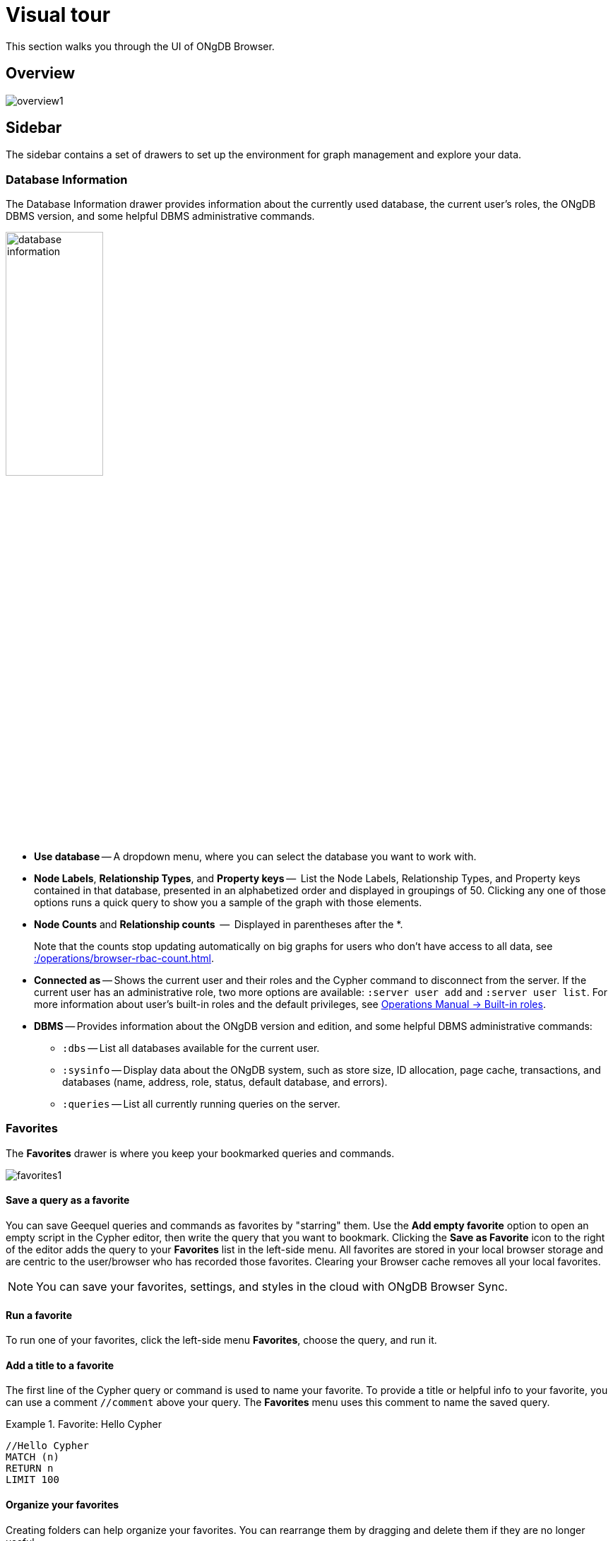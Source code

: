 :description: This chapter presents a visual overview of the UI of ONgDB Browser.


[[visual-tour]]
= Visual tour

This section walks you through the UI of ONgDB Browser.

[[overview]]
== Overview

image:overview1.png[]

[[sidebar]]
== Sidebar

The sidebar contains a set of drawers to set up the environment for graph management and explore your data.

[[database-info]]
=== Database Information

The Database Information drawer provides information about the currently used database, the current user's roles, the ONgDB DBMS version, and some helpful DBMS administrative commands.

image:database-information.png[width=40%]

* *Use database* -- A dropdown menu, where you can select the database you want to work with.
* *Node Labels*, *Relationship Types*, and *Property keys* --  List the Node Labels, Relationship Types, and Property keys contained in that database, presented in an alphabetized order and displayed in groupings of 50.
Clicking any one of those options runs a quick query to show you a sample of the graph with those elements.
* *Node Counts* and *Relationship counts*  --  Displayed in parentheses after the *.
+
Note that the counts stop updating automatically on big graphs for users who don't have access to all data, see xref::/operations/browser-rbac-count.adoc[].

* *Connected as* -- Shows the current user and their roles and the Cypher command to disconnect from the server.
If the current user has an administrative role, two more options are available: `:server user add` and `:server user list`.
For more information about user's built-in roles and the default privileges, see link:https://docs.graphfoundation.org/operations-manual/current/authentication-authorization/built-in-roles/[Operations Manual -> Built-in roles^].
* *DBMS* -- Provides information about the ONgDB version and edition, and some helpful DBMS administrative commands:
** `:dbs` -- List all databases available for the current user.
** `:sysinfo` -- Display data about the ONgDB system, such as store size, ID allocation, page cache, transactions, and databases (name, address, role, status, default database, and errors).
** `:queries` -- List all currently running queries on the server.

[[favorites]]
=== Favorites

The *Favorites* drawer is where you keep your bookmarked queries and commands.

image:favorites1.png[]

==== Save a query as a favorite

You can save Geequel queries and commands as favorites by "starring" them.
Use the *Add empty favorite* option to open an empty script in the Cypher editor, then write the query that you want to bookmark.
Clicking the *Save as Favorite* icon to the right of the editor adds the query to your *Favorites* list in the left-side menu.
All favorites are stored in your local browser storage and are centric to the user/browser who has recorded those favorites.
Clearing your Browser cache removes all your local favorites.

[NOTE]
====
You can save your favorites, settings, and styles in the cloud with ONgDB Browser Sync.
====

==== Run a favorite

To run one of your favorites, click the left-side menu *Favorites*, choose the query, and run it.

==== Add a title to a favorite

The first line of the Cypher query or command is used to name your favorite.
To provide a title or helpful info to your favorite, you can use a comment `//comment` above your query.
The *Favorites* menu uses this comment to name the saved query.

.Favorite: Hello Cypher
====
[source, cypher]
----
//Hello Cypher
MATCH (n)
RETURN n
LIMIT 100
----
====

==== Organize your favorites

Creating folders can help organize your favorites.
You can rearrange them by dragging and delete them if they are no longer useful.

==== Sample Scripts

There are several built-in favorites, which can help you manage and explore your data.

image:sample-scripts.png[width=40%]

* *Basic Queries* contains simple queries to get you started with ONgDB.
For example, clicking and running the *Get Some Data* query executes the statement `MATCH (n) RETURN n LIMIT 100`, which fetches some nodes.
* *Example Graphs* contains queries that run the built-in guides The Movie Graph and The Northwind Database.
For more information on the ONgDB Browser built-in guides, see <<guides>>.
* *Data Profiling* contains queries that you can use to collect statistics and produce informative summaries about the underlying data.
For example, clicking and running the *What is related, and how* query executes the procedure `CALL db.schema.visualization()`, which shows the graph data model (graph schema).
* *Common Procedures* contains a few ONgDB procedures, two of which list all available ONgDB functions and procedures.

[[saved-files]]
=== Project Files

[NOTE]
====
The *Project files* tab is **ONgDB Desktop** specific.
====

Project files allow you to save queries, guides, and other scripts, as Cypher files.
Unlike favorites, which are saved in your local browser storage, project files are project-specific and are actual files stored in the project directory on your hard drive.
All save files are listed under the project they refer to.
For more information, see link:https://docs.graphfoundation.org/desktop-manual/current/visual-tour/#files[ONgDB Desktop Manual -> Files^].

[[guides]]
=== Guides

The ONgDB Browser Guides drawer provides many interactive guides for learning concepts and tools with ONgDB.
Some of them come with ONgDB Browser out-of-the-box, no matter what system or installation you are using.

image:guides.png[width=60%]

.Built-in guides and commands
[cols="1,3",options="header"]
|===
| Guide command
| Description

| `:guide intro`
| ONgDB Browser User Interface.

| `:guide concepts`
| Basic property-graph concepts to get you going.

| `:guide cypher`
| Geequel basics - create, match, patterns.

| `:guide movie-graph`
| The Movie Graph, a mini graph model of connections between actors and movies.

| `:guide northwind-graph`
| The Northwind Database, a classic use case of RDBMS to graph with import instructions and queries.
|===

[NOTE]
====
There are also other ONgDB Browser guides created by ONgDB staff and community members to help others learn ONgDB or how to use the tools in its ecosystem.
One of them is `:guide graph-data-science`, a remote guide also featured on Browser.
You can check out the currently published list on the link:https://portal.graphgist.org/graph_guides[GraphGist Portal (Graph Guides section)^]. +
For more information on how to create a custom Browser guide, see link:https://neo4j.com/developer/guide-create-neo4j-browser-guide/[creating a custom Browser guide^].
====

// Links to the guides' source:
//======
// guided experience - https://github.com/graphfoundation/ongdb-browser/tree/master/src/browser/documentation/guides
//
// Getting started with ONgDB Browser (ONgDB Browser user interface guide) - https://github.com/graphfoundation/ongdb-browser/blob/master/src/browser/documentation/guides/start.tsx
// Basic concepts to get you going - https://github.com/graphfoundation/ongdb-browser/blob/master/src/browser/documentation/guides/concepts.tsx
// Cypher - https://github.com/graphfoundation/ongdb-browser/blob/master/src/browser/documentation/guides/cypher.tsx
// Icons (A mostly UI-focused subset of Streamline icons.) - https://github.com/graphfoundation/ongdb-browser/blob/master/src/browser/documentation/guides/iconography.tsx
// Intro( ONgDB Browser User Interface) - https://github.com/graphfoundation/ongdb-browser/blob/master/src/browser/documentation/guides/intro.tsx
// Learn (Graph database fundamentals.) - https://github.com/graphfoundation/ongdb-browser/blob/master/src/browser/documentation/guides/learn.tsx
// Typography (The typography is pleasantly minimal. Just enough to make for easy reading of brief content.) - https://github.com/graphfoundation/ongdb-browser/blob/master/src/browser/documentation/guides/typography.tsx
// Write code (Jump right into coding with example data graphs) - https://github.com/graphfoundation/ongdb-browser/blob/master/src/browser/documentation/guides/write-code.tsx
// Fabric - https://github.com/neo-technology/neo4j-manual-modeling/blob/4.3/operationsManual/asciidoc/tutorial/fabric-browser-guide.adoc
// Graph Examples:
// Movie Graph - https://github.com/graphfoundation/ongdb-browser/blob/master/src/browser/documentation/guides/movie-graph.tsx
// Northwind Graph - https://github.com/graphfoundation/ongdb-browser/blob/master/src/browser/documentation/guides/northwind-graph.tsx
//

[[help-learn]]
=== Help & Learn

The *Help & Learn* drawer contains useful commands, links to documentation, notifications, and a send feedback button.

image:help.png[width=40%]

[[useful-commands]]
==== Useful commands

Most of the commands in the *Useful commands* tab work as an entry point to a help page, where you can find a lot of handy commands and keyboard shortcuts you can use in ONgDB Browser.

.Useful commands
[cols="1,3",options="header"]
|===
| Command
| Description

| `:help`
| Help System

| `:help cypher`
| Provide a list of the most useful Cypher commands, with an overview and a quick way to find help.

| `:help commands`
| List all available `:help` commands.

| `:help keys`
| List some of the Cypher editor keyboard shortcuts. +
To access the list of all available editor keybindings, press F1 in the Cypher editor.

| `:history`
| Display the most recently executed statements and commands.
You can click a block shown in the history result to bring it into the editor.
The command history is persisted across Browser restarts.

| `CALL db.schema.visualization()`
| Show database schema.

| `:sysinfo`
| Display data about the ONgDB system, such as store size, ID allocation, page cache, transactions, and databases (name, address, role, status, default database, and errors).
|===

For the complete list of all ONgDB Browser commands, see xref:reference-commands.adoc[Command reference].

[[settings]]
=== Browser Settings

The *Browser Settings* drawer contains configurations related to the UI, result frames, and graph visualization.
You can adjust some of them in place, for example, _Enable multi statement query editor_, _Initial command to execute_, graph limits, result limits, or by using the `:config` command.
For the full list of the ONgDB Browser settings and how to adjust them in the Browser and globally, see xref:operations/browser-settings.adoc[].

image:settings.png[width=40%]

[[editor]]
== Cypher editor

The Cypher editor is the primary interface for entering and running Geequel queries and commands.

image:screen_editor.png[]

[NOTE]
====
From ONgDB Browser 4.2.4, the Cypher editor is based on link:https://microsoft.github.io/monaco-editor/[Monaco Editor^], the code editor that powers link:https://github.com/Microsoft/vscode[Visual Studio Code (VS Code)^].
Even though it is the same text editor as VS Code, it is not the entire VS Code package.
For example, plugins are not included and are not possible to implement.
====

Some of the Cypher editor features include:

* Geequel queries to work with graph data.
* The editor can be instantiated several times, which allows you to edit the query inside the result frame and re-run it.
* Single-line editing for brief queries or commands.
* Multi-line editing for long queries or commands.
* REST request commands (`:GET`, `:POST`, `:PUT`, and `:DELETE`).
* Syntax highlighting:
** A smart highlight of matching pairs around the current position of the cursor, for example, matching brackets, braces, and parenthesis.
** Matching pairs are auto-closed.
** A smart highlight of identical words on a word click.
** Words, such as attributes, anon name, and values, are highlighted in different colors.
** Any punctuation, such as parenthesis and comma, has a slightly different color than text.
* Quick comment/uncomment.
* Indentation and folding. +
You can fold an indented code snippet.
This way, you can hide lots of code.
* Search and replace. +
For example, you can search for a particular label (e.g., `: Actor`) and replace all its occurrences (with `: Person`).
* Autocomplete for browser commands can autocomplete several words.
* Warnings are displayed with a squiggly line that you hover, and you get a pop-up.
* Client-side commands like `:help` for other operations.
* Command palette (F1) with all of the available commands with their shortcuts.
The currently available commands can be turned on and off.

image:command-palette.png[]

.Useful shortcuts
[cols="3,2,2",options="header"]
|===
| Description
| Keyboard shortcut (Mac OS)
| Keyboard shortcut (Windows and Linux)

| Select highlighted identical words one by one.
| *command + D*
| *Ctrl + D*

| Select all highlighted identical words.
| *command + shift + L*
| *Ctrl + shift + L*

| Move a query line up and down.
| *ALT + arrow*
| *ALT + arrow*

| Delete a query line.
| *command + shift + K*
| *Ctrl + shift + K*

| Add multiple cursors, if you want to add several lines at the same time.
| *command + ALT + arrow*
| *Ctrl + ALT + arrow*

| Toggle comment on the currently selected row(s).
| *command + /*
| *Ctrl + /*

| Search and replace.
| *command + F*
| *Ctrl + F*

| Run a query.
| *command + enter*
| *Ctrl + Enter*

| Switch to multi-line editing.
| *Shift + enter*
| *Shift + Enter*

| Move focus to the Cypher editor.
| */*
| */*

| Toggle the Cypher editor to full screen.
| *ESC*
| *ESC*
|===

[TIP]
====
For more information about keyboard shortcuts, use the command `:help keys`.
====

[[reusable-frames]]
== Reusable result frames

ONgDB Browser reusable result frames allow you to edit the query of an existing result directly in the result frame and re-run it to update the result in situ.

image:inline-result-editor.gif[]

You can also use _Cmd/Ctrl + click_ to send it back to the main editor and re-run it from there.

image:reusable-frame.png[]

Each reusable frame maintains its own local history of commands and updates the main one in the Cypher editor, should you need to instantiate a new result frame from there.

[[frame-views]]
=== Result frame views

ONgDB Browser supports different result frame views to suit your needs:

* Graph -- Display the result as nodes and relationships and allow xref:operations/browser-styling.adoc[styling] to be configured.
* Table -- Display the result as JSON formatted rows.
* Text -- Display the result as a plain text table.
* Code -- Display the submitted request, the ONgDB Server version and address, and the response.

For more details on the different ways of viewing data in ONgDB Browser, see xref:operations/result-frames.adoc[].

[[stream]]
=== Stream

A stream is a scrolling series of result frames.

image:screen_stream.png[]

A reusable result frame is created for each command execution, added to the top of the stream to create a scrollable collection in reverse chronological order.
You can expand and collapse the result frames using the *Collapse* icon. +
To remove all the frames from the stream, use the `:clear` command.

Browser settings that maybe useful for you are the maximum number of result frames to display (`maxFrames`) and the size of the command and statement history (`maxHistory`).
When reached, old frames and history entries get retired.
For more information on how to adjust Browser Settings, see xref:operations/browser-settings.adoc[].
